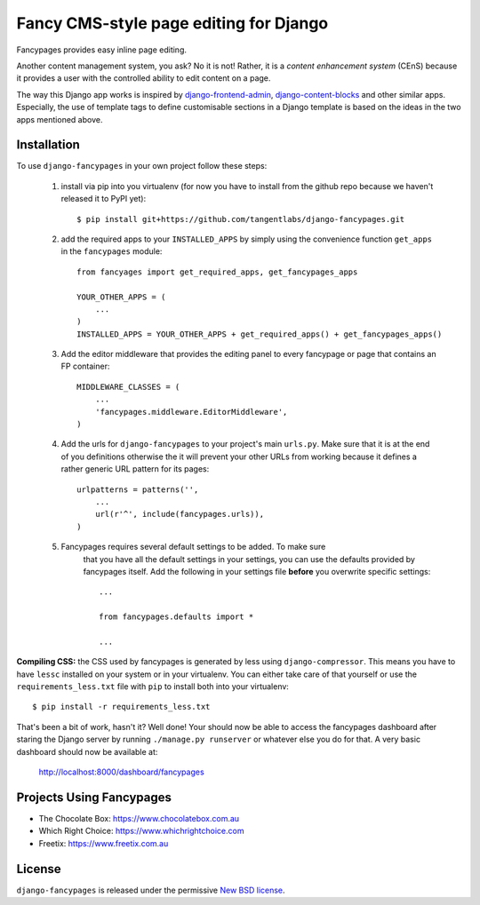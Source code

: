 =======================================
Fancy CMS-style page editing for Django
=======================================

.. image:: https://travis-ci.org/tangentlabs/django-fancypages.png?branch=master
    :target: https://travis-ci.org/tangentlabs/django-fancypages?branch=master

.. image:: https://coveralls.io/repos/tangentlabs/django-fancypages/badge.png?branch=master
    :target: https://coveralls.io/r/tangentlabs/django-fancypages?branch=master


.. note: This is a work in progress and part of this project will likely change
    and could potentially break things. Be careful with using it.

Fancypages provides easy inline page editing. 

Another content management system, you ask? No it is not! Rather, it is a *content
enhancement system* (CEnS) because it provides a user with the controlled
ability to edit content on a page.

The way this Django app works is inspired by `django-frontend-admin`_,
`django-content-blocks`_ and other similar apps. Especially, the use of
template tags to define customisable sections in a Django template is
based on the ideas in the two apps mentioned above.

.. _`django-frontend-admin`: https://github.com/bartTC/django-frontendadmin
.. _`django-content-blocks`: https://github.com/KevinBrolly/django-content-blocks

Installation
------------

To use ``django-fancypages`` in your own project follow these steps:

    1. install via pip into you virtualenv (for now you have to install from
       the github repo because we haven't released it to PyPI yet)::

        $ pip install git+https://github.com/tangentlabs/django-fancypages.git

    2. add the required apps to your ``INSTALLED_APPS`` by simply using the
       convenience function ``get_apps`` in the ``fancypages`` module::

        from fancyages import get_required_apps, get_fancypages_apps

        YOUR_OTHER_APPS = (
            ...
        )
        INSTALLED_APPS = YOUR_OTHER_APPS + get_required_apps() + get_fancypages_apps()

    3. Add the editor middleware that provides the editing panel to every
       fancypage or page that contains an FP container::

        MIDDLEWARE_CLASSES = (
            ...
            'fancypages.middleware.EditorMiddleware',
        )

    4. Add the urls for ``django-fancypages`` to your project's main
       ``urls.py``. Make sure that it is at the end of you definitions
       otherwise the it will prevent your other URLs from working because it
       defines a rather generic URL pattern for its pages::

        urlpatterns = patterns('',
            ...
            url(r'^', include(fancypages.urls)),
        )

    5. Fancypages requires several default settings to be added. To make sure
        that you have all the default settings in your settings, you can use
        the defaults provided by fancypages itself. Add the following in your
        settings file **before** you overwrite specific settings::

            ...

            from fancypages.defaults import *

            ...

**Compiling CSS:** the CSS used by fancypages is generated by less using
``django-compressor``. This means you have to have ``lessc`` installed on your
system or in your virtualenv. You can either take care of that yourself or
use the ``requirements_less.txt`` file with ``pip`` to install both into your
virtualenv::

    $ pip install -r requirements_less.txt

That's been a bit of work, hasn't it? Well done! Your should now be able to
access the fancypages dashboard after staring the Django server by running
``./manage.py runserver`` or whatever else you do for that. A very basic
dashboard should now be available at:

    http://localhost:8000/dashboard/fancypages


Projects Using Fancypages
-------------------------

* The Chocolate Box: https://www.chocolatebox.com.au
* Which Right Choice: https://www.whichrightchoice.com
* Freetix: https://www.freetix.com.au

License
-------

``django-fancypages`` is released under the permissive `New BSD license`_.

.. _`New BSD license`: https://github.com/tangentlabs/django-fancypages/blob/master/LICENSE
